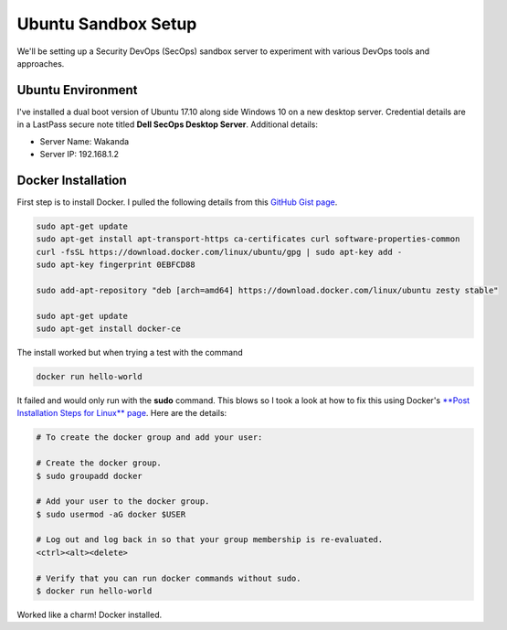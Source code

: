 Ubuntu Sandbox Setup
====================
We'll be setting up a Security DevOps (SecOps) sandbox server to experiment with various DevOps
tools and approaches.

Ubuntu Environment
------------------
I've installed a dual boot version of Ubuntu 17.10 along side Windows 10 on a new desktop server.
Credential details are in a LastPass secure note titled **Dell SecOps Desktop Server**. Additional
details:

* Server Name: Wakanda
* Server IP: 192.168.1.2

Docker Installation
-------------------
First step is to install Docker. I pulled the following details from this `GitHub Gist page
<https://gist.github.com/levsthings/0a49bfe20b25eeadd61ff0e204f50088>`_.

.. code-block:: bash

    sudo apt-get update
    sudo apt-get install apt-transport-https ca-certificates curl software-properties-common
    curl -fsSL https://download.docker.com/linux/ubuntu/gpg | sudo apt-key add -
    sudo apt-key fingerprint 0EBFCD88

    sudo add-apt-repository "deb [arch=amd64] https://download.docker.com/linux/ubuntu zesty stable"

    sudo apt-get update
    sudo apt-get install docker-ce

The install worked but when trying a test with the command

.. code-block:: bash

    docker run hello-world

It failed and would only run with the **sudo** command. This blows so I took a look at how to fix
this using Docker's `**Post Installation Steps for Linux** page
<https://docs.docker.com/install/linux/linux-postinstall/>`_. Here are the details:

.. code-block:: bash

   # To create the docker group and add your user:

   # Create the docker group.
   $ sudo groupadd docker

   # Add your user to the docker group.
   $ sudo usermod -aG docker $USER

   # Log out and log back in so that your group membership is re-evaluated.
   <ctrl><alt><delete>

   # Verify that you can run docker commands without sudo.
   $ docker run hello-world

Worked like a charm! Docker installed.









